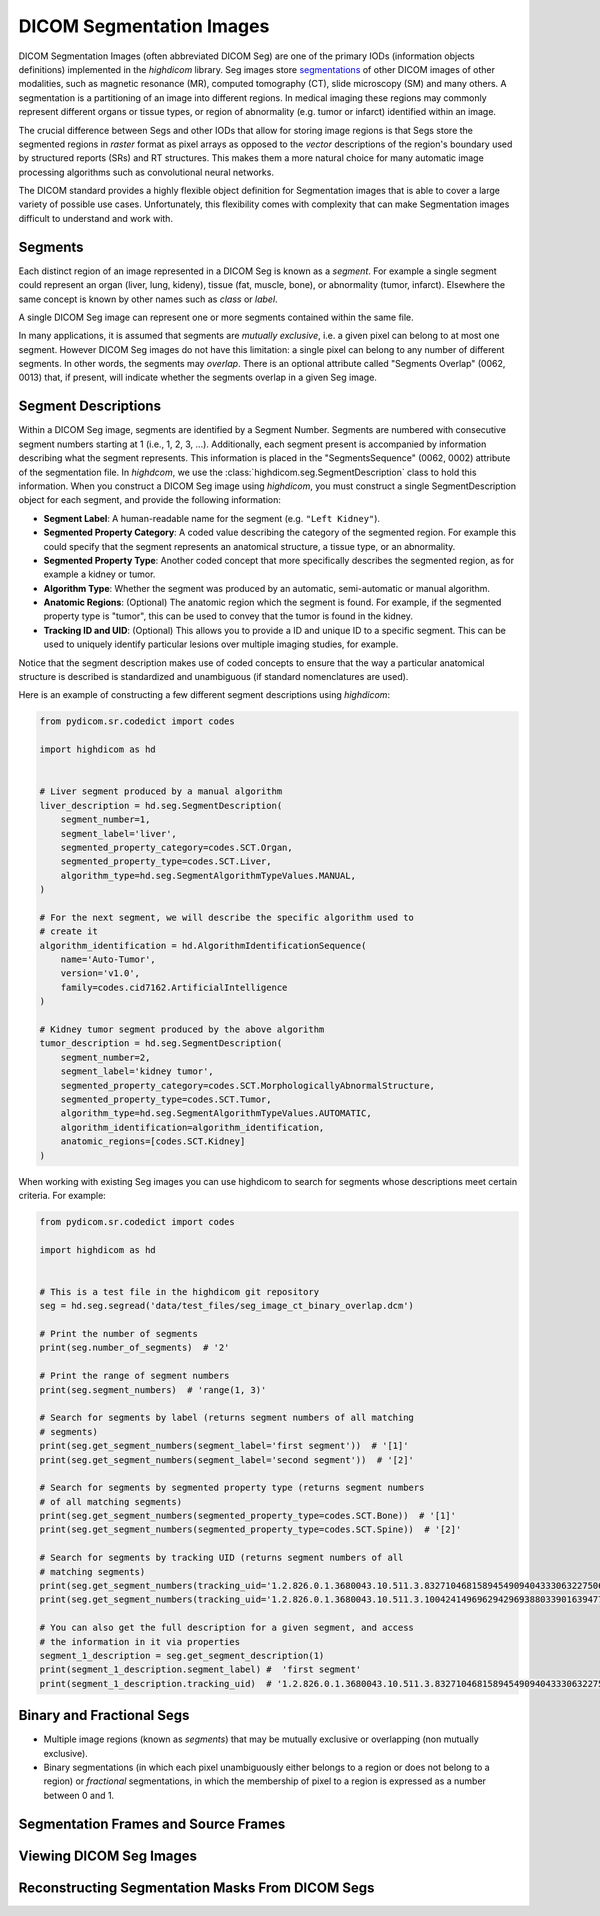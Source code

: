 .. _seg:

DICOM Segmentation Images
=========================

DICOM Segmentation Images (often abbreviated DICOM Seg) are one of the primary
IODs (information objects definitions) implemented in the *highdicom* library.
Seg images store
`segmentations <https://en.wikipedia.org/wiki/Image_segmentation>`_ of other
DICOM images of other modalities, such as magnetic resonance (MR), computed
tomography (CT), slide microscopy (SM) and many others.
A segmentation is a partitioning of an image into different regions. In medical
imaging these regions may commonly represent different organs or tissue types,
or region of abnormality (e.g. tumor or infarct) identified within an image.

The crucial difference between Segs and other IODs that allow for storing image
regions is that Segs store the segmented regions in *raster* format as pixel
arrays as opposed to the *vector* descriptions of the region's boundary used by
structured reports (SRs) and RT structures. This makes them a more natural
choice for many automatic image processing algorithms such as convolutional
neural networks.

The DICOM standard provides a highly flexible object definition for Segmentation
images that is able to cover a large variety of possible use cases.
Unfortunately, this flexibility comes with complexity that can make Segmentation
images difficult to understand and work with.

Segments
--------

Each distinct region of an image represented in a DICOM Seg is known as a
*segment*. For example a single segment could represent an organ (liver, lung,
kideny), tissue (fat, muscle, bone), or abnormality (tumor, infarct).
Elsewhere the same concept is known by other names such as *class* or *label*.

A single DICOM Seg image can represent one or more segments contained within
the same file.

In many applications, it is assumed that segments are *mutually exclusive*,
i.e. a given pixel can belong to at most one segment. However DICOM Seg images
do not have this limitation: a single pixel can belong to any number of
different segments. In other words, the segments may *overlap*. There is an
optional attribute called "Segments Overlap" (0062, 0013) that, if present,
will indicate whether the segments overlap in a given Seg image.

Segment Descriptions
--------------------

Within a DICOM Seg image, segments are identified by a Segment Number. Segments
are numbered with consecutive segment numbers starting at 1 (i.e., 1, 2, 3,
...).  Additionally, each segment present is accompanied by information
describing what the segment represents. This information is placed in the
"SegmentsSequence" (0062, 0002) attribute of the segmentation file. In
*highdcom*, we use the :class:`highdicom.seg.SegmentDescription` class to hold
this information. When you construct a DICOM Seg image using *highdicom*, you
must construct a single SegmentDescription object for each segment, and provide
the following information:

- **Segment Label**: A human-readable name for the segment (e.g.  ``"Left
  Kidney"``).
- **Segmented Property Category**: A coded value describing the
  category of the segmented region. For example this could specify that the
  segment represents an anatomical structure, a tissue type, or an abnormality.
- **Segmented Property Type**: Another coded concept that more specifically
  describes the segmented region, as for example a kidney or tumor.
- **Algorithm Type**: Whether the segment was produced by an automatic,
  semi-automatic or manual algorithm.
- **Anatomic Regions**: (Optional) The anatomic region which the segment is
  found. For example, if the segmented property type is "tumor", this can be
  used to convey that the tumor is found in the kidney.
- **Tracking ID and UID**: (Optional) This allows you to provide a ID and unique
  ID to a specific segment. This can be used to uniquely identify particular
  lesions over multiple imaging studies, for example.

Notice that the segment description makes use of coded concepts to ensure that
the way a particular anatomical structure is described is standardized and
unambiguous (if standard nomenclatures are used).

Here is an example of constructing a few different segment descriptions using
*highdicom*:

.. code-block:: python

    from pydicom.sr.codedict import codes

    import highdicom as hd


    # Liver segment produced by a manual algorithm
    liver_description = hd.seg.SegmentDescription(
        segment_number=1,
        segment_label='liver',
        segmented_property_category=codes.SCT.Organ,
        segmented_property_type=codes.SCT.Liver,
        algorithm_type=hd.seg.SegmentAlgorithmTypeValues.MANUAL,
    )

    # For the next segment, we will describe the specific algorithm used to
    # create it
    algorithm_identification = hd.AlgorithmIdentificationSequence(
        name='Auto-Tumor',
        version='v1.0',
        family=codes.cid7162.ArtificialIntelligence
    )

    # Kidney tumor segment produced by the above algorithm
    tumor_description = hd.seg.SegmentDescription(
        segment_number=2,
        segment_label='kidney tumor',
        segmented_property_category=codes.SCT.MorphologicallyAbnormalStructure,
        segmented_property_type=codes.SCT.Tumor,
        algorithm_type=hd.seg.SegmentAlgorithmTypeValues.AUTOMATIC,
        algorithm_identification=algorithm_identification,
        anatomic_regions=[codes.SCT.Kidney]
    )

When working with existing Seg images you can use highdicom to search for
segments whose descriptions meet certain criteria. For example:

.. code-block:: python

    from pydicom.sr.codedict import codes

    import highdicom as hd


    # This is a test file in the highdicom git repository
    seg = hd.seg.segread('data/test_files/seg_image_ct_binary_overlap.dcm')

    # Print the number of segments
    print(seg.number_of_segments)  # '2'

    # Print the range of segment numbers
    print(seg.segment_numbers)  # 'range(1, 3)'

    # Search for segments by label (returns segment numbers of all matching
    # segments)
    print(seg.get_segment_numbers(segment_label='first segment'))  # '[1]'
    print(seg.get_segment_numbers(segment_label='second segment'))  # '[2]'

    # Search for segments by segmented property type (returns segment numbers
    # of all matching segments)
    print(seg.get_segment_numbers(segmented_property_type=codes.SCT.Bone))  # '[1]'
    print(seg.get_segment_numbers(segmented_property_type=codes.SCT.Spine))  # '[2]'

    # Search for segments by tracking UID (returns segment numbers of all
    # matching segments)
    print(seg.get_segment_numbers(tracking_uid='1.2.826.0.1.3680043.10.511.3.83271046815894549094043330632275067'))  # '[1]'
    print(seg.get_segment_numbers(tracking_uid='1.2.826.0.1.3680043.10.511.3.10042414969629429693880339016394772'))  # '[2]'

    # You can also get the full description for a given segment, and access
    # the information in it via properties
    segment_1_description = seg.get_segment_description(1)
    print(segment_1_description.segment_label) #  'first segment'
    print(segment_1_description.tracking_uid)  # '1.2.826.0.1.3680043.10.511.3.83271046815894549094043330632275067'


Binary and Fractional Segs
--------------------------

- Multiple image regions (known as *segments*) that may be mutually exclusive
  or overlapping (non mutually exclusive).
- Binary segmentations (in which
  each pixel unambiguously either belongs to a region or does not belong to a
  region) or *fractional* segmentations, in which the membership of pixel to a
  region is expressed as a number between 0 and 1.



Segmentation Frames and Source Frames
-------------------------------------

Viewing DICOM Seg Images
------------------------

Reconstructing Segmentation Masks From DICOM Segs
-------------------------------------------------

